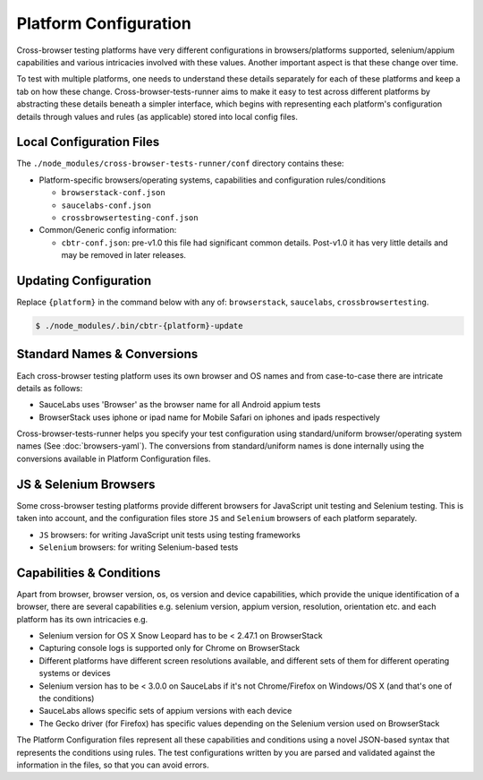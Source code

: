 Platform Configuration
======================

Cross-browser testing platforms have very different configurations in browsers/platforms supported, selenium/appium capabilities and various intricacies involved with these values. Another important aspect is that these change over time.

To test with multiple platforms, one needs to understand these details separately for each of these platforms and keep a tab on how these change. Cross-browser-tests-runner aims to make it easy to test across different platforms by abstracting these details beneath a simpler interface, which begins with representing each platform's configuration details through values and rules (as applicable) stored into local config files.

Local Configuration Files
-------------------------

The ``./node_modules/cross-browser-tests-runner/conf`` directory contains these:

-  Platform-specific browsers/operating systems, capabilities and configuration rules/conditions

   -  ``browserstack-conf.json``
   -  ``saucelabs-conf.json``
   -  ``crossbrowsertesting-conf.json``

-  Common/Generic config information:

   -  ``cbtr-conf.json``: pre-v1.0 this file had significant common details. Post-v1.0 it has very little details and may be removed in later releases.

Updating Configuration
----------------------

Replace ``{platform}`` in the command below with any of: ``browserstack``, ``saucelabs``, ``crossbrowsertesting``.

.. code:: bash

    $ ./node_modules/.bin/cbtr-{platform}-update

Standard Names & Conversions
----------------------------

Each cross-browser testing platform uses its own browser and OS names and from case-to-case there are intricate details as follows:

-  SauceLabs uses 'Browser' as the browser name for all Android appium tests
-  BrowserStack uses iphone or ipad name for Mobile Safari on iphones and ipads respectively

Cross-browser-tests-runner helps you specify your test configuration using standard/uniform browser/operating system names (See :doc:`browsers-yaml`). The conversions from standard/uniform names is done internally using the conversions available in Platform Configuration files.

JS & Selenium Browsers
----------------------

Some cross-browser testing platforms provide different browsers for JavaScript unit testing and Selenium testing. This is taken into account, and the configuration files store ``JS`` and ``Selenium`` browsers of each platform separately.

-  ``JS`` browsers: for writing JavaScript unit tests using testing frameworks
-  ``Selenium`` browsers: for writing Selenium-based tests

Capabilities & Conditions
-------------------------

Apart from browser, browser version, os, os version and device capabilities, which provide the unique identification of a browser, there are several capabilities e.g. selenium version, appium version, resolution, orientation etc. and each platform has its own intricacies e.g.

-  Selenium version for OS X Snow Leopard has to be < 2.47.1 on BrowserStack
-  Capturing console logs is supported only for Chrome on BrowserStack
-  Different platforms have different screen resolutions available, and different sets of them for different operating systems or devices
-  Selenium version has to be < 3.0.0 on SauceLabs if it's not Chrome/Firefox on Windows/OS X (and that's one of the conditions)
-  SauceLabs allows specific sets of appium versions with each device
-  The Gecko driver (for Firefox) has specific values depending on the Selenium version used on BrowserStack

The Platform Configuration files represent all these capabilities and conditions using a novel JSON-based syntax that represents the conditions using rules. The test configurations written by you are parsed and validated against the information in the files, so that you can avoid errors.
